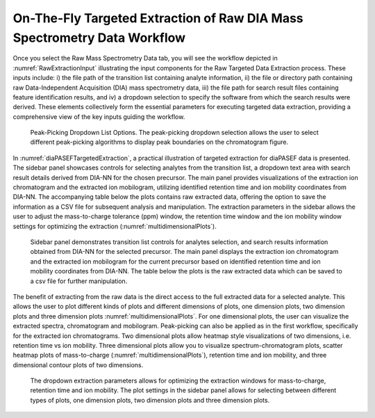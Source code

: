 On-The-Fly Targeted Extraction of Raw DIA Mass Spectrometry Data Workflow
=========================================================================

Once you select the Raw Mass Spectrometry Data tab, you will see the workflow depicted in :numref:`RawExtractionInput` illustrating the input components for the Raw Targeted Data Extraction process. These inputs include: i) the file path of the transition list containing analyte information, ii) the file or directory path containing raw Data-Independent Acquisition (DIA) mass spectrometry data, iii) the file path for search result files containing feature identification results, and iv) a dropdown selection to specify the software from which the search results were derived. These elements collectively form the essential parameters for executing targeted data extraction, providing a comprehensive view of the key inputs guiding the workflow.


.. _RawExtractionInput:

.. figure:: assets/tutorial_gui_fig_5.png
   :width: 1200
   :alt: MassDash Raw Targeted Data Extraction Workflow Input


   Peak-Picking Dropdown List Options. The peak-picking dropdown selection allows the user to select different peak-picking algorithms to display peak boundaries on the chromatogram figure.

In :numref:`diaPASEFTargetedExtraction`, a practical illustration of targeted extraction for diaPASEF data is presented. The sidebar panel showcases controls for selecting analytes from the transition list, a dropdown text area with search result details derived from DIA-NN for the chosen precursor. The main panel provides visualizations of the extraction ion chromatogram and the extracted ion mobilogram, utilizing identified retention time and ion mobility coordinates from DIA-NN. The accompanying table below the plots contains raw extracted data, offering the option to save the information as a CSV file for subsequent analysis and manipulation. The extraction parameters in the sidebar allows the user to adjust the mass-to-charge tolerance (ppm) window, the retention time window and the ion mobility window settings for optimizing the extraction (:numref:`multidimensionalPlots`).

.. _diaPASEFTargetedExtraction:

.. figure:: assets/tutorial_gui_fig_6.png
   :width: 1200
   :alt: MassDash Example Targeted Extraction for diaPASEF data.

   Sidebar panel demonstrates transition list controls for analytes selection, and search results information obtained from DIA-NN for the selected precursor. The main panel displays the extraction ion chromatogram and the extracted ion mobilogram for the current precursor based on identified retention time and ion mobility coordinates from DIA-NN. The table below the plots is the raw extracted data which can be saved to a csv file for further manipulation.


The benefit of extracting from the raw data is the direct access to the full extracted data for a selected analyte. This allows the user to plot different kinds of plots and different dimensions of plots, one dimension plots, two dimension plots and three dimension plots :numref:`multidimensionalPlots`. For one dimensional plots, the user can visualize the extracted spectra, chromatogram and mobilogram. Peak-picking can also be applied as in the first workflow, specifically for the extracted ion chromatograms. Two dimensional plots allow heatmap style visualizations of two dimensions, i.e. retention time vs ion mobility.  Three dimensional plots allow you to visualize spectrum-chromatogram plots, scatter heatmap plots of mass-to-charge (:numref:`multidimensionalPlots`), retention time and ion mobility, and three dimensional contour plots of two dimensions. 

.. _multidimensionalPlots:

.. figure:: assets/tutorial_gui_fig_7.png
   :width: 1200
   :alt: MassDash Extraction Parameters and Different Types of Plots


   The dropdown extraction parameters allows for optimizing the extraction windows for mass-to-charge, retention time and ion mobility. The plot settings in the sidebar panel allows for selecting between different types of plots, one dimension plots, two dimension plots and three dimension plots.



